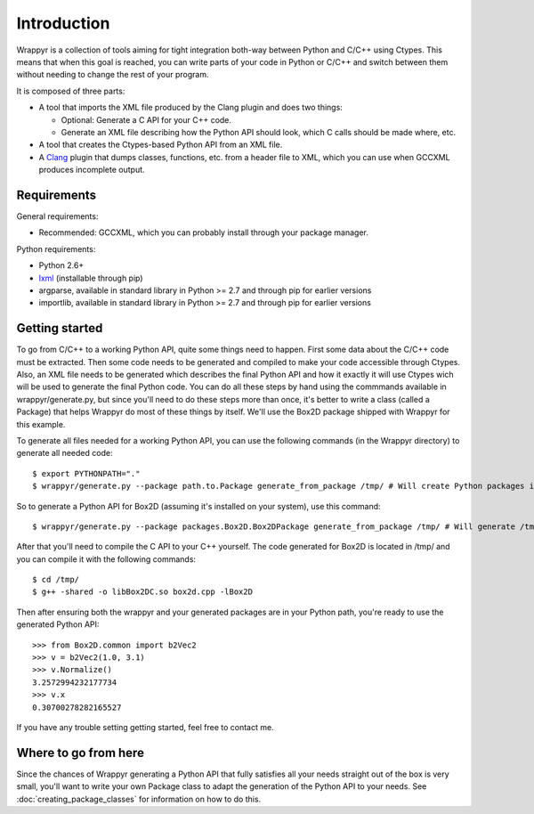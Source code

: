 ============
Introduction
============

Wrappyr is a collection of tools aiming for tight integration both-way between Python and C/C++ using Ctypes. This means that when this goal is reached, you can write parts of your code in Python or C/C++ and switch between them without needing to change the rest of your program.

It is composed of three parts:

* A tool that imports the XML file produced by the Clang plugin and does two things:

  - Optional: Generate a C API for your C++ code.

  - Generate an XML file describing how the Python API should look, which C calls should be made where, etc.

* A tool that creates the Ctypes-based Python API from an XML file.

* A Clang_ plugin that dumps classes, functions, etc. from a header file to XML, which you can use when GCCXML produces incomplete output.

.. _Clang: http://clang.llvm.org/

Requirements
============

General requirements:

* Recommended: GCCXML, which you can probably install through your package manager.

Python requirements:

* Python 2.6+
* lxml_ (installable through pip)
* argparse, available in standard library in Python >= 2.7 and through pip for earlier versions
* importlib, available in standard library in Python >= 2.7 and through pip for earlier versions

.. _lxml: http://lxml.de/

Getting started
===============
To go from C/C++ to a working Python API, quite some things need to happen. First some data about the C/C++ code must be extracted. Then some code needs to be generated and compiled to make your code accessible through Ctypes. Also, an XML file needs to be generated which describes the final Python API and how it exactly it will use Ctypes wich will be used to generate the final Python code. You can do all these steps by hand using the commmands available in wrappyr/generate.py, but since you'll need to do these steps more than once, it's better to write a class (called a Package) that helps Wrappyr do most of these things by itself. We'll use the Box2D package shipped with Wrappyr for this example.

To generate all files needed for a working Python API, you can use the following commands (in the Wrappyr directory) to generate all needed code::

    $ export PYTHONPATH="."
    $ wrappyr/generate.py --package path.to.Package generate_from_package /tmp/ # Will create Python packages in /tmp/

So to generate a Python API for Box2D (assuming it's installed on your system), use this command::

    $ wrappyr/generate.py --package packages.Box2D.Box2DPackage generate_from_package /tmp/ # Will generate /tmp/Box2D

After that you'll need to compile the C API to your C++ yourself. The code generated for Box2D is located in /tmp/ and you can compile it with the following commands::

    $ cd /tmp/
    $ g++ -shared -o libBox2DC.so box2d.cpp -lBox2D

Then after ensuring both the wrappyr and your generated packages are in your Python path, you're ready to use the generated Python API::

    >>> from Box2D.common import b2Vec2
    >>> v = b2Vec2(1.0, 3.1)
    >>> v.Normalize()
    3.2572994232177734
    >>> v.x
    0.30700278282165527

If you have any trouble setting getting started, feel free to contact me.

Where to go from here
=====================
Since the chances of Wrappyr generating a Python API that fully satisfies all your needs straight out of the box is very small, you'll want to write your own Package class to adapt the generation of the Python API to your needs. See :doc:`creating_package_classes` for information on how to do this.
